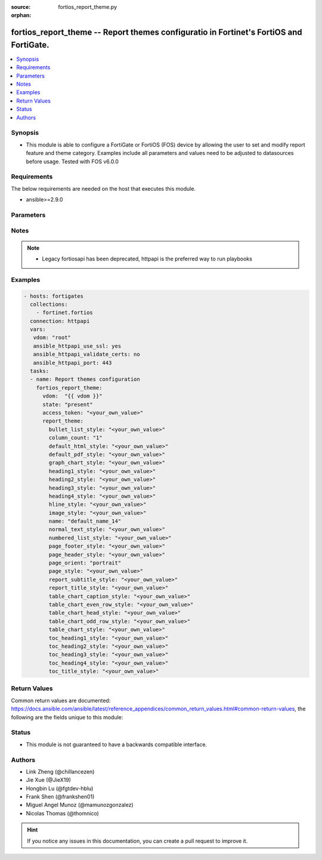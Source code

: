 :source: fortios_report_theme.py

:orphan:

.. fortios_report_theme:

fortios_report_theme -- Report themes configuratio in Fortinet's FortiOS and FortiGate.
+++++++++++++++++++++++++++++++++++++++++++++++++++++++++++++++++++++++++++++++++++++++

.. versionadded:: 2.8

.. contents::
   :local:
   :depth: 1


Synopsis
--------
- This module is able to configure a FortiGate or FortiOS (FOS) device by allowing the user to set and modify report feature and theme category. Examples include all parameters and values need to be adjusted to datasources before usage. Tested with FOS v6.0.0



Requirements
------------
The below requirements are needed on the host that executes this module.

- ansible>=2.9.0


Parameters
----------


.. raw:: html

    <ul>
    <li> <span class="li-head">access_token</span> - Token-based authentication. Generated from GUI of Fortigate. <span class="li-normal">type: str</span> <span class="li-required">required: False</span></li>
    <li> <span class="li-head">vdom</span> - Virtual domain, among those defined previously. A vdom is a virtual instance of the FortiGate that can be configured and used as a different unit. <span class="li-normal">type: str</span> <span class="li-normal">default: root</span></li>
    <li> <span class="li-head">state</span> - Indicates whether to create or remove the object. This attribute was present already in previous version in a deeper level. It has been moved out to this outer level. <span class="li-normal">type: str</span> <span class="li-required">required: False</span> <span class="li-normal">choices: present, absent</span></li>
    <li> <span class="li-head">report_theme</span> - Report themes configuration <span class="li-normal">type: dict</span></li>
        <ul class="ul-self">
        <li> <span class="li-head">state</span> - B(Deprecated) <span class="li-normal">type: str</span> <span class="li-required">required: False</span> <span class="li-normal">choices: present, absent</span></li>
        <li> <span class="li-head">bullet_list_style</span> - Bullet list style. <span class="li-normal">type: str</span></li>
        <li> <span class="li-head">column_count</span> - Report page column count. <span class="li-normal">type: str</span> <span class="li-normal">choices: 1, 2, 3</span></li>
        <li> <span class="li-head">default_html_style</span> - Default HTML report style. <span class="li-normal">type: str</span></li>
        <li> <span class="li-head">default_pdf_style</span> - Default PDF report style. <span class="li-normal">type: str</span></li>
        <li> <span class="li-head">graph_chart_style</span> - Graph chart style. <span class="li-normal">type: str</span></li>
        <li> <span class="li-head">heading1_style</span> - Report heading style. <span class="li-normal">type: str</span></li>
        <li> <span class="li-head">heading2_style</span> - Report heading style. <span class="li-normal">type: str</span></li>
        <li> <span class="li-head">heading3_style</span> - Report heading style. <span class="li-normal">type: str</span></li>
        <li> <span class="li-head">heading4_style</span> - Report heading style. <span class="li-normal">type: str</span></li>
        <li> <span class="li-head">hline_style</span> - Horizontal line style. <span class="li-normal">type: str</span></li>
        <li> <span class="li-head">image_style</span> - Image style. <span class="li-normal">type: str</span></li>
        <li> <span class="li-head">name</span> - Report theme name. <span class="li-normal">type: str</span> <span class="li-required">required: True</span></li>
        <li> <span class="li-head">normal_text_style</span> - Normal text style. <span class="li-normal">type: str</span></li>
        <li> <span class="li-head">numbered_list_style</span> - Numbered list style. <span class="li-normal">type: str</span></li>
        <li> <span class="li-head">page_footer_style</span> - Report page footer style. <span class="li-normal">type: str</span></li>
        <li> <span class="li-head">page_header_style</span> - Report page header style. <span class="li-normal">type: str</span></li>
        <li> <span class="li-head">page_orient</span> - Report page orientation. <span class="li-normal">type: str</span> <span class="li-normal">choices: portrait, landscape</span></li>
        <li> <span class="li-head">page_style</span> - Report page style. <span class="li-normal">type: str</span></li>
        <li> <span class="li-head">report_subtitle_style</span> - Report subtitle style. <span class="li-normal">type: str</span></li>
        <li> <span class="li-head">report_title_style</span> - Report title style. <span class="li-normal">type: str</span></li>
        <li> <span class="li-head">table_chart_caption_style</span> - Table chart caption style. <span class="li-normal">type: str</span></li>
        <li> <span class="li-head">table_chart_even_row_style</span> - Table chart even row style. <span class="li-normal">type: str</span></li>
        <li> <span class="li-head">table_chart_head_style</span> - Table chart head row style. <span class="li-normal">type: str</span></li>
        <li> <span class="li-head">table_chart_odd_row_style</span> - Table chart odd row style. <span class="li-normal">type: str</span></li>
        <li> <span class="li-head">table_chart_style</span> - Table chart style. <span class="li-normal">type: str</span></li>
        <li> <span class="li-head">toc_heading1_style</span> - Table of contents heading style. <span class="li-normal">type: str</span></li>
        <li> <span class="li-head">toc_heading2_style</span> - Table of contents heading style. <span class="li-normal">type: str</span></li>
        <li> <span class="li-head">toc_heading3_style</span> - Table of contents heading style. <span class="li-normal">type: str</span></li>
        <li> <span class="li-head">toc_heading4_style</span> - Table of contents heading style. <span class="li-normal">type: str</span></li>
        <li> <span class="li-head">toc_title_style</span> - Table of contents title style. <span class="li-normal">type: str</span></li>
        </ul>
    </ul>


Notes
-----

.. note::

   - Legacy fortiosapi has been deprecated, httpapi is the preferred way to run playbooks



Examples
--------

.. code-block:: yaml+jinja
    
    - hosts: fortigates
      collections:
        - fortinet.fortios
      connection: httpapi
      vars:
       vdom: "root"
       ansible_httpapi_use_ssl: yes
       ansible_httpapi_validate_certs: no
       ansible_httpapi_port: 443
      tasks:
      - name: Report themes configuration
        fortios_report_theme:
          vdom:  "{{ vdom }}"
          state: "present"
          access_token: "<your_own_value>"
          report_theme:
            bullet_list_style: "<your_own_value>"
            column_count: "1"
            default_html_style: "<your_own_value>"
            default_pdf_style: "<your_own_value>"
            graph_chart_style: "<your_own_value>"
            heading1_style: "<your_own_value>"
            heading2_style: "<your_own_value>"
            heading3_style: "<your_own_value>"
            heading4_style: "<your_own_value>"
            hline_style: "<your_own_value>"
            image_style: "<your_own_value>"
            name: "default_name_14"
            normal_text_style: "<your_own_value>"
            numbered_list_style: "<your_own_value>"
            page_footer_style: "<your_own_value>"
            page_header_style: "<your_own_value>"
            page_orient: "portrait"
            page_style: "<your_own_value>"
            report_subtitle_style: "<your_own_value>"
            report_title_style: "<your_own_value>"
            table_chart_caption_style: "<your_own_value>"
            table_chart_even_row_style: "<your_own_value>"
            table_chart_head_style: "<your_own_value>"
            table_chart_odd_row_style: "<your_own_value>"
            table_chart_style: "<your_own_value>"
            toc_heading1_style: "<your_own_value>"
            toc_heading2_style: "<your_own_value>"
            toc_heading3_style: "<your_own_value>"
            toc_heading4_style: "<your_own_value>"
            toc_title_style: "<your_own_value>"
    


Return Values
-------------
Common return values are documented: https://docs.ansible.com/ansible/latest/reference_appendices/common_return_values.html#common-return-values, the following are the fields unique to this module:

.. raw:: html

    <ul>

    <li> <span class="li-return">build</span> - Build number of the fortigate image <span class="li-normal">returned: always</span> <span class="li-normal">type: str</span> <span class="li-normal">sample: 1547</span></li>
    <li> <span class="li-return">http_method</span> - Last method used to provision the content into FortiGate <span class="li-normal">returned: always</span> <span class="li-normal">type: str</span> <span class="li-normal">sample: PUT</span></li>
    <li> <span class="li-return">http_status</span> - Last result given by FortiGate on last operation applied <span class="li-normal">returned: always</span> <span class="li-normal">type: str</span> <span class="li-normal">sample: 200</span></li>
    <li> <span class="li-return">mkey</span> - Master key (id) used in the last call to FortiGate <span class="li-normal">returned: success</span> <span class="li-normal">type: str</span> <span class="li-normal">sample: id</span></li>
    <li> <span class="li-return">name</span> - Name of the table used to fulfill the request <span class="li-normal">returned: always</span> <span class="li-normal">type: str</span> <span class="li-normal">sample: urlfilter</span></li>
    <li> <span class="li-return">path</span> - Path of the table used to fulfill the request <span class="li-normal">returned: always</span> <span class="li-normal">type: str</span> <span class="li-normal">sample: webfilter</span></li>
    <li> <span class="li-return">revision</span> - Internal revision number <span class="li-normal">returned: always</span> <span class="li-normal">type: str</span> <span class="li-normal">sample: 17.0.2.10658</span></li>
    <li> <span class="li-return">serial</span> - Serial number of the unit <span class="li-normal">returned: always</span> <span class="li-normal">type: str</span> <span class="li-normal">sample: FGVMEVYYQT3AB5352</span></li>
    <li> <span class="li-return">status</span> - Indication of the operation's result <span class="li-normal">returned: always</span> <span class="li-normal">type: str</span> <span class="li-normal">sample: success</span></li>
    <li> <span class="li-return">vdom</span> - Virtual domain used <span class="li-normal">returned: always</span> <span class="li-normal">type: str</span> <span class="li-normal">sample: root</span></li>
    <li> <span class="li-return">version</span> - Version of the FortiGate <span class="li-normal">returned: always</span> <span class="li-normal">type: str</span> <span class="li-normal">sample: v5.6.3</span></li>
    </ul>

Status
------

- This module is not guaranteed to have a backwards compatible interface.


Authors
-------

- Link Zheng (@chillancezen)
- Jie Xue (@JieX19)
- Hongbin Lu (@fgtdev-hblu)
- Frank Shen (@frankshen01)
- Miguel Angel Munoz (@mamunozgonzalez)
- Nicolas Thomas (@thomnico)


.. hint::
    If you notice any issues in this documentation, you can create a pull request to improve it.
